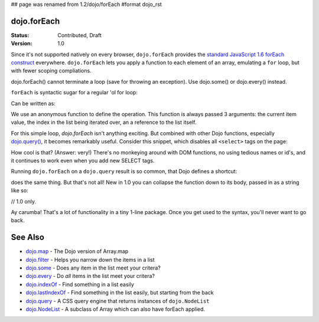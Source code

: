 ## page was renamed from 1.2/dojo/forEach
#format dojo_rst

dojo.forEach
============

:Status: Contributed, Draft
:Version: 1.0

Since it's not supported natively on every browser, ``dojo.forEach`` provides the `standard JavaScript 1.6 forEach construct <https://developer.mozilla.org/En/Core_JavaScript_1.5_Reference:Objects:Array:forEach>`_ everywhere. ``dojo.forEach`` lets you apply a function to each element of an array, emulating a ``for`` loop, but with fewer scoping compliations. 

dojo.forEach() cannot terminate a loop (save for throwing an exception). Use dojo.some() or dojo.every() instead.

``forEach`` is syntactic sugar for a regular 'ol for loop:

.. code-block :: javascript
  :linenos:

  for(var i=0; i<queueEntries.length; i++){
    console.debug(queueEntries[i], "at index", i);
  }

Can be written as:

.. code-block :: javascript
  :linenos:

  dojo.forEach(queueEntries, function(entry, i){
    console.debug(entry, "at index", i);
  });

We use an anonymous function to define the operation. This function is always passed 3 arguments: the current item value, the index in the list being iterated over, an a reference to the list itself.

For this simple loop, `dojo.forEach` isn't anything exciting. But combined with other Dojo functions, especially `dojo.query() <dojo/query>`_, it becomes remarkably useful. Consider this snippet, which disables all ``<select>`` tags on the page:

.. code-block :: javascript
  :linenos:

  dojo.forEach(
    dojo.query("select"),
    function(selectTag) {
      selectTag.disabled = true;
    }
  );

How cool is that? (Answer: very!) There's no monkeying around with DOM functions, no using tedious names or id's, and it continues to work even when you add new SELECT tags.

Running ``dojo.forEach`` on a ``dojo.query`` result is so common, that Dojo defines a shortcut:

.. code-block :: javascript
  :linenos:

  dojo.query("select").forEach(function(selectTag){
      selectTag.disabled = true;
  });

does the same thing. But that's not all! New in 1.0 you can collapse the function down to its body, passed in as a string like so:

// 1.0 only.

.. code-block :: javascript
  :linenos:
  
  dojo.query("select").forEach("item.disabled = true;");

Ay carumba! That's a lot of functionality in a tiny 1-line package. Once you get used to the syntax, you'll never want to go back.

See Also
========
- `dojo.map <dojo/map>`_ - The Dojo version of Array.map
- `dojo.filter <dojo/filter>`_ - Helps you narrow down the items in a list
- `dojo.some <dojo/some>`_ - Does any item in the list meet your critera?
- `dojo.every <dojo/every>`_ - Do *all* items in the list meet your critera?
- `dojo.indexOf <dojo/indexOf>`_ - Find something in a list easily
- `dojo.lastIndexOf <dojo/lastIndexOf>`_ - Find something in the list easily, but starting from the back
- `dojo.query <dojo/query>`_ - A CSS query engine that returns instances of ``dojo.NodeList``
- `dojo.NodeList <dojo/NodeList>`_ - A subclass of Array which can also have forEach applied.
